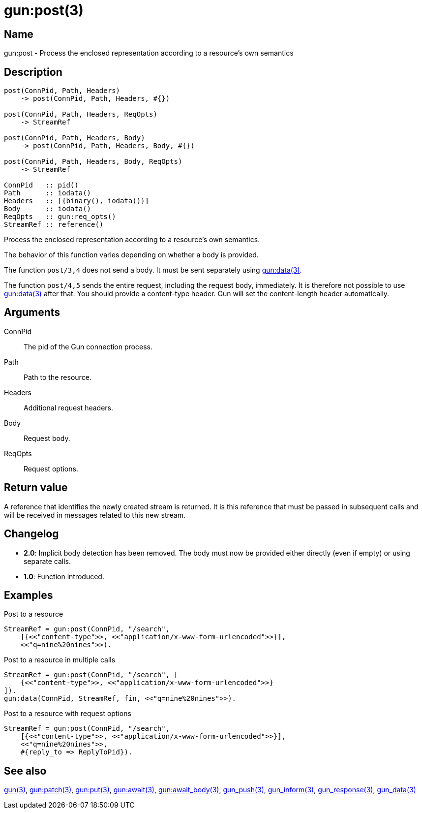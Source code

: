 = gun:post(3)

== Name

gun:post - Process the enclosed representation according to a resource's own semantics

== Description

[source,erlang]
----
post(ConnPid, Path, Headers)
    -> post(ConnPid, Path, Headers, #{})

post(ConnPid, Path, Headers, ReqOpts)
    -> StreamRef

post(ConnPid, Path, Headers, Body)
    -> post(ConnPid, Path, Headers, Body, #{})

post(ConnPid, Path, Headers, Body, ReqOpts)
    -> StreamRef

ConnPid   :: pid()
Path      :: iodata()
Headers   :: [{binary(), iodata()}]
Body      :: iodata()
ReqOpts   :: gun:req_opts()
StreamRef :: reference()
----

Process the enclosed representation according to a resource's
own semantics.

The behavior of this function varies depending on whether
a body is provided.

The function `post/3,4` does not send a body. It must be
sent separately using link:man:gun:data(3)[gun:data(3)].

The function `post/4,5` sends the entire request, including
the request body, immediately. It is therefore not possible
to use link:man:gun:data(3)[gun:data(3)] after that. You
should provide a content-type header. Gun will set the
content-length header automatically.

== Arguments

ConnPid::

The pid of the Gun connection process.

Path::

Path to the resource.

Headers::

Additional request headers.

Body::

Request body.

ReqOpts::

Request options.

== Return value

A reference that identifies the newly created stream is
returned. It is this reference that must be passed in
subsequent calls and will be received in messages related
to this new stream.

== Changelog

* *2.0*: Implicit body detection has been removed. The body
         must now be provided either directly (even if empty)
         or using separate calls.
* *1.0*: Function introduced.

== Examples

.Post to a resource
[source,erlang]
----
StreamRef = gun:post(ConnPid, "/search",
    [{<<"content-type">>, <<"application/x-www-form-urlencoded">>}],
    <<"q=nine%20nines">>).
----

.Post to a resource in multiple calls
[source,erlang]
----
StreamRef = gun:post(ConnPid, "/search", [
    {<<"content-type">>, <<"application/x-www-form-urlencoded">>}
]).
gun:data(ConnPid, StreamRef, fin, <<"q=nine%20nines">>).
----

.Post to a resource with request options
[source,erlang]
----
StreamRef = gun:post(ConnPid, "/search",
    [{<<"content-type">>, <<"application/x-www-form-urlencoded">>}],
    <<"q=nine%20nines">>,
    #{reply_to => ReplyToPid}).
----

== See also

link:man:gun(3)[gun(3)],
link:man:gun:patch(3)[gun:patch(3)],
link:man:gun:put(3)[gun:put(3)],
link:man:gun:await(3)[gun:await(3)],
link:man:gun:await_body(3)[gun:await_body(3)],
link:man:gun_push(3)[gun_push(3)],
link:man:gun_inform(3)[gun_inform(3)],
link:man:gun_response(3)[gun_response(3)],
link:man:gun_data(3)[gun_data(3)]
